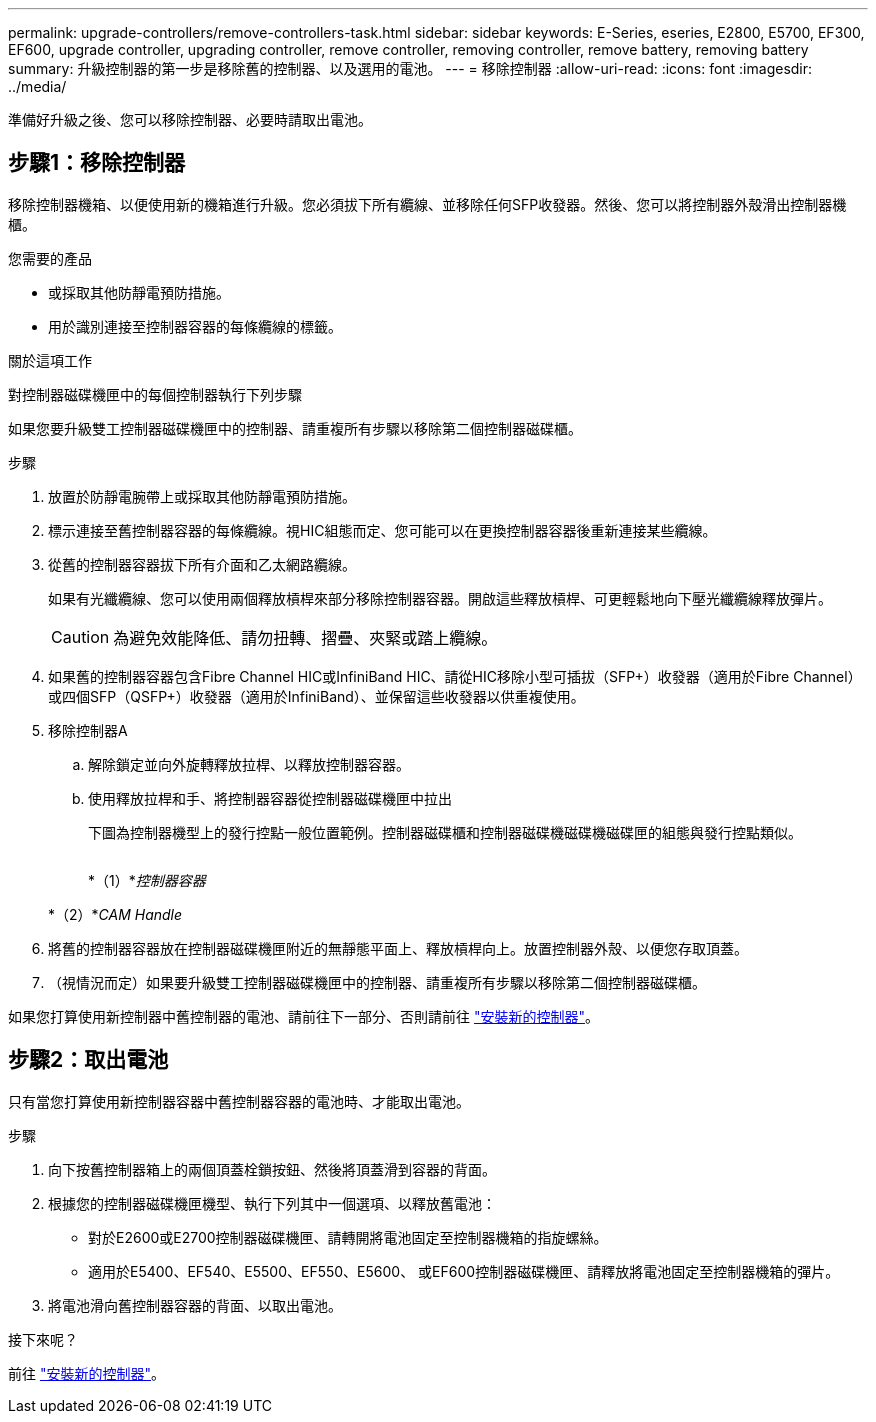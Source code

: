 ---
permalink: upgrade-controllers/remove-controllers-task.html 
sidebar: sidebar 
keywords: E-Series, eseries, E2800, E5700, EF300, EF600, upgrade controller, upgrading controller, remove controller, removing controller, remove battery, removing battery 
summary: 升級控制器的第一步是移除舊的控制器、以及選用的電池。 
---
= 移除控制器
:allow-uri-read: 
:icons: font
:imagesdir: ../media/


[role="lead"]
準備好升級之後、您可以移除控制器、必要時請取出電池。



== 步驟1：移除控制器

移除控制器機箱、以便使用新的機箱進行升級。您必須拔下所有纜線、並移除任何SFP收發器。然後、您可以將控制器外殼滑出控制器機櫃。

.您需要的產品
* 或採取其他防靜電預防措施。
* 用於識別連接至控制器容器的每條纜線的標籤。


.關於這項工作
對控制器磁碟機匣中的每個控制器執行下列步驟

如果您要升級雙工控制器磁碟機匣中的控制器、請重複所有步驟以移除第二個控制器磁碟櫃。

.步驟
. 放置於防靜電腕帶上或採取其他防靜電預防措施。
. 標示連接至舊控制器容器的每條纜線。視HIC組態而定、您可能可以在更換控制器容器後重新連接某些纜線。
. 從舊的控制器容器拔下所有介面和乙太網路纜線。
+
如果有光纖纜線、您可以使用兩個釋放槓桿來部分移除控制器容器。開啟這些釋放槓桿、可更輕鬆地向下壓光纖纜線釋放彈片。

+

CAUTION: 為避免效能降低、請勿扭轉、摺疊、夾緊或踏上纜線。

. 如果舊的控制器容器包含Fibre Channel HIC或InfiniBand HIC、請從HIC移除小型可插拔（SFP+）收發器（適用於Fibre Channel）或四個SFP（QSFP+）收發器（適用於InfiniBand）、並保留這些收發器以供重複使用。
. 移除控制器A
+
.. 解除鎖定並向外旋轉釋放拉桿、以釋放控制器容器。
.. 使用釋放拉桿和手、將控制器容器從控制器磁碟機匣中拉出
+
下圖為控制器機型上的發行控點一般位置範例。控制器磁碟櫃和控制器磁碟機磁碟機磁碟匣的組態與發行控點類似。

+
image:../media/28_dwg_e2824_remove_controller_canister_upg-hw.gif[""]

+
*（1）*_控制器容器_

+
*（2）*_CAM Handle_



. 將舊的控制器容器放在控制器磁碟機匣附近的無靜態平面上、釋放槓桿向上。放置控制器外殼、以便您存取頂蓋。
. （視情況而定）如果要升級雙工控制器磁碟機匣中的控制器、請重複所有步驟以移除第二個控制器磁碟櫃。


如果您打算使用新控制器中舊控制器的電池、請前往下一部分、否則請前往 link:install-controllers-task.html["安裝新的控制器"]。



== 步驟2：取出電池

只有當您打算使用新控制器容器中舊控制器容器的電池時、才能取出電池。

.步驟
. 向下按舊控制器箱上的兩個頂蓋栓鎖按鈕、然後將頂蓋滑到容器的背面。
. 根據您的控制器磁碟機匣機型、執行下列其中一個選項、以釋放舊電池：
+
** 對於E2600或E2700控制器磁碟機匣、請轉開將電池固定至控制器機箱的指旋螺絲。
** 適用於E5400、EF540、E5500、EF550、E5600、 或EF600控制器磁碟機匣、請釋放將電池固定至控制器機箱的彈片。


. 將電池滑向舊控制器容器的背面、以取出電池。


.接下來呢？
前往 link:install-controllers-task.html["安裝新的控制器"]。
